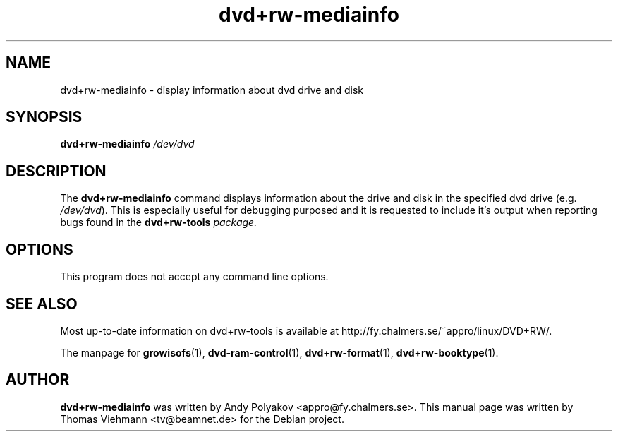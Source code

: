 .TH dvd+rw-mediainfo 1 "April 2004"
.SH NAME
dvd+rw-mediainfo \- display information about dvd drive and disk

.SH SYNOPSIS
.B dvd+rw\-mediainfo
.I /dev/dvd

.SH DESCRIPTION
The
.B dvd+rw\-mediainfo
command displays information about the drive and disk in the specified dvd
drive (e.g. \fI/dev/dvd\fR). This is especially useful for debugging
purposed and it is requested to include it's output when reporting bugs
found in the \fBdvd+rw\-tools\fI package.

.SH OPTIONS
.TP
This program does not accept any command line options.

.SH SEE ALSO
Most up-to-date information on dvd+rw\-tools is available at
http://fy.chalmers.se/~appro/linux/DVD+RW/.
.PP
The manpage for \fBgrowisofs\fP(1), \fBdvd-ram-control\fP(1),
\fBdvd+rw\-format\fP(1), \fBdvd+rw\-booktype\fP(1).

.SH AUTHOR
\fBdvd+rw\-mediainfo\fR was written by Andy Polyakov <appro@fy.chalmers.se>.
This manual page was written by Thomas Viehmann <tv@beamnet.de>
for the Debian project.
